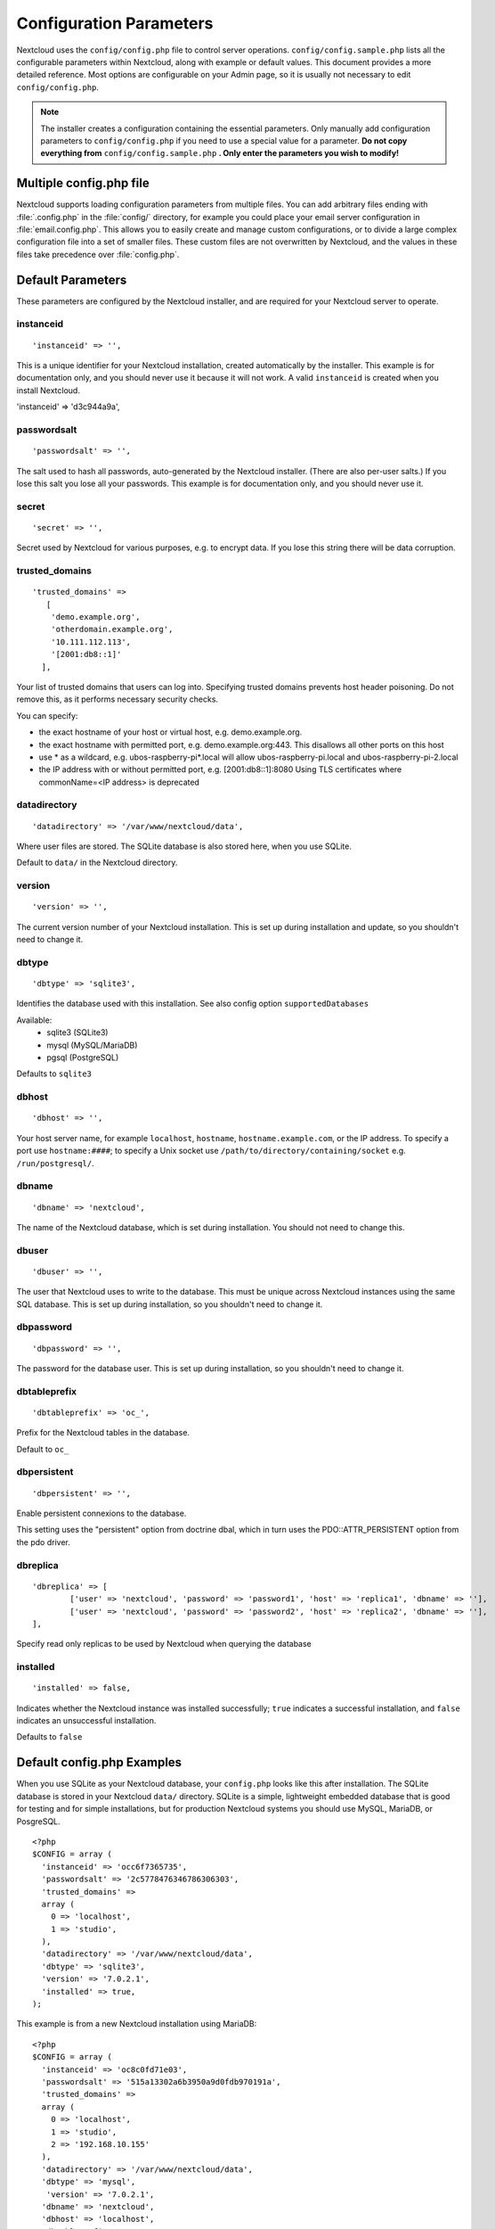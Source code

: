 ========================
Configuration Parameters
========================

Nextcloud uses the ``config/config.php`` file to control server operations.
``config/config.sample.php`` lists all the configurable parameters within
Nextcloud, along with example or default values. This document provides a more
detailed reference. Most options are configurable on your Admin page, so it
is usually not necessary to edit ``config/config.php``.

.. note:: The installer creates a configuration containing the essential parameters.
   Only manually add configuration parameters to ``config/config.php`` if you need to
   use a special value for a parameter. **Do not copy everything from**
   ``config/config.sample.php`` **. Only enter the parameters you wish to modify!**

Multiple config.php file
------------------------

Nextcloud supports loading configuration parameters from multiple files.
You can add arbitrary files ending with :file:`.config.php` in the :file:`config/`
directory, for example you could place your email server configuration
in :file:`email.config.php`. This allows you to easily create and manage
custom configurations, or to divide a large complex configuration file
into a set of smaller files. These custom files are not overwritten by
Nextcloud, and the values in these files take precedence over :file:`config.php`.

.. The following section is auto-generated from
.. https://github.com/nextcloud/server/blob/master/config/config.sample.php
.. Do not edit this file; edit the source file in core
.. DEFAULT_SECTION_START


Default Parameters
------------------

These parameters are configured by the Nextcloud installer, and are required
for your Nextcloud server to operate.


instanceid
^^^^^^^^^^


::

	'instanceid' => '',

This is a unique identifier for your Nextcloud installation, created
automatically by the installer. This example is for documentation only,
and you should never use it because it will not work. A valid ``instanceid``
is created when you install Nextcloud.

'instanceid' => 'd3c944a9a',

passwordsalt
^^^^^^^^^^^^


::

	'passwordsalt' => '',

The salt used to hash all passwords, auto-generated by the Nextcloud
installer. (There are also per-user salts.) If you lose this salt you lose
all your passwords. This example is for documentation only, and you should
never use it.

secret
^^^^^^


::

	'secret' => '',

Secret used by Nextcloud for various purposes, e.g. to encrypt data. If you
lose this string there will be data corruption.

trusted_domains
^^^^^^^^^^^^^^^


::

	'trusted_domains' =>
	   [
	    'demo.example.org',
	    'otherdomain.example.org',
	    '10.111.112.113',
	    '[2001:db8::1]'
	  ],

Your list of trusted domains that users can log into. Specifying trusted
domains prevents host header poisoning. Do not remove this, as it performs
necessary security checks.

You can specify:

- the exact hostname of your host or virtual host, e.g. demo.example.org.
- the exact hostname with permitted port, e.g. demo.example.org:443.
  This disallows all other ports on this host
- use * as a wildcard, e.g. ubos-raspberry-pi*.local will allow
  ubos-raspberry-pi.local and ubos-raspberry-pi-2.local
- the IP address with or without permitted port, e.g. [2001:db8::1]:8080
  Using TLS certificates where commonName=<IP address> is deprecated

datadirectory
^^^^^^^^^^^^^


::

	'datadirectory' => '/var/www/nextcloud/data',

Where user files are stored. The SQLite database is also stored here, when
you use SQLite.

Default to ``data/`` in the Nextcloud directory.

version
^^^^^^^


::

	'version' => '',

The current version number of your Nextcloud installation. This is set up
during installation and update, so you shouldn't need to change it.

dbtype
^^^^^^


::

	'dbtype' => 'sqlite3',

Identifies the database used with this installation. See also config option
``supportedDatabases``

Available:
	- sqlite3 (SQLite3)
	- mysql (MySQL/MariaDB)
	- pgsql (PostgreSQL)

Defaults to ``sqlite3``

dbhost
^^^^^^


::

	'dbhost' => '',

Your host server name, for example ``localhost``, ``hostname``,
``hostname.example.com``, or the IP address. To specify a port use
``hostname:####``; to specify a Unix socket use
``/path/to/directory/containing/socket`` e.g. ``/run/postgresql/``.

dbname
^^^^^^


::

	'dbname' => 'nextcloud',

The name of the Nextcloud database, which is set during installation. You
should not need to change this.

dbuser
^^^^^^


::

	'dbuser' => '',

The user that Nextcloud uses to write to the database. This must be unique
across Nextcloud instances using the same SQL database. This is set up during
installation, so you shouldn't need to change it.

dbpassword
^^^^^^^^^^


::

	'dbpassword' => '',

The password for the database user. This is set up during installation, so
you shouldn't need to change it.

dbtableprefix
^^^^^^^^^^^^^


::

	'dbtableprefix' => 'oc_',

Prefix for the Nextcloud tables in the database.

Default to ``oc_``

dbpersistent
^^^^^^^^^^^^


::

	'dbpersistent' => '',

Enable persistent connexions to the database.

This setting uses the "persistent" option from doctrine dbal, which in turn
uses the PDO::ATTR_PERSISTENT option from the pdo driver.

dbreplica
^^^^^^^^^


::

	'dbreplica' => [
		['user' => 'nextcloud', 'password' => 'password1', 'host' => 'replica1', 'dbname' => ''],
		['user' => 'nextcloud', 'password' => 'password2', 'host' => 'replica2', 'dbname' => ''],
	],

Specify read only replicas to be used by Nextcloud when querying the database

installed
^^^^^^^^^


::

	'installed' => false,

Indicates whether the Nextcloud instance was installed successfully; ``true``
indicates a successful installation, and ``false`` indicates an unsuccessful
installation.

Defaults to ``false``

.. DEFAULT_SECTION_END
.. Generated content above. Don't change this.

Default config.php Examples
---------------------------
When you use SQLite as your Nextcloud database, your ``config.php`` looks like
this after installation. The SQLite database is stored in your Nextcloud
``data/`` directory. SQLite is a simple, lightweight embedded database that
is good for testing and for simple installations, but for production Nextcloud
systems you should use MySQL, MariaDB, or PosgreSQL.

::

  <?php
  $CONFIG = array (
    'instanceid' => 'occ6f7365735',
    'passwordsalt' => '2c5778476346786306303',
    'trusted_domains' =>
    array (
      0 => 'localhost',
      1 => 'studio',
    ),
    'datadirectory' => '/var/www/nextcloud/data',
    'dbtype' => 'sqlite3',
    'version' => '7.0.2.1',
    'installed' => true,
  );

This example is from a new Nextcloud installation using MariaDB::


  <?php
  $CONFIG = array (
    'instanceid' => 'oc8c0fd71e03',
    'passwordsalt' => '515a13302a6b3950a9d0fdb970191a',
    'trusted_domains' =>
    array (
      0 => 'localhost',
      1 => 'studio',
      2 => '192.168.10.155'
    ),
    'datadirectory' => '/var/www/nextcloud/data',
    'dbtype' => 'mysql',
     'version' => '7.0.2.1',
    'dbname' => 'nextcloud',
    'dbhost' => 'localhost',
    'dbtableprefix' => 'oc_',
    'dbuser' => 'oc_carla',
    'dbpassword' => '67336bcdf7630dd80b2b81a413d07',
    'installed' => true,
  );

.. Generated content below. Don't change this.
.. ALL_OTHER_SECTIONS_START


User Experience
---------------

These optional parameters control some aspects of the user interface. Default
values, where present, are shown.


default_language
^^^^^^^^^^^^^^^^


::

	'default_language' => 'en',

This sets the default language on your Nextcloud server, using ISO_639-1
language codes such as ``en`` for English, ``de`` for German, and ``fr`` for
French. The default_language parameter is only used, when the browser does
not send any language, and the user hasn’t configured own language
preferences.

Nextcloud has two distinguished language codes for German, 'de' and 'de_DE'.
'de' is used for informal German and 'de_DE' for formal German. By setting
this value to 'de_DE' you can enforce the formal version of German unless
the user has chosen something different explicitly.

Defaults to ``en``

force_language
^^^^^^^^^^^^^^


::

	'force_language' => 'en',

With this setting a language can be forced for all users. If a language is
forced, the users are also unable to change their language in the personal
settings. If users shall be unable to change their language, but users have
different languages, this value can be set to ``true`` instead of a language
code.

Defaults to ``false``

default_locale
^^^^^^^^^^^^^^


::

	'default_locale' => 'en_US',

This sets the default locale on your Nextcloud server, using ISO_639
language codes such as ``en`` for English, ``de`` for German, and ``fr`` for
French, and ISO-3166 country codes such as ``GB``, ``US``, ``CA``, as defined
in RFC 5646. It overrides automatic locale detection on public pages like
login or shared items. User's locale preferences configured under "personal
-> locale" override this setting after they have logged in.

Defaults to ``en``

default_phone_region
^^^^^^^^^^^^^^^^^^^^


::

	'default_phone_region' => 'GB',

This sets the default region for phone numbers on your Nextcloud server,
using ISO 3166-1 country codes such as ``DE`` for Germany, ``FR`` for France, …
It is required to allow inserting phone numbers in the user profiles starting
without the country code (e.g. +49 for Germany).

No default value!

force_locale
^^^^^^^^^^^^


::

	'force_locale' => 'en_US',

With this setting a locale can be forced for all users. If a locale is
forced, the users are also unable to change their locale in the personal
settings. If users shall be unable to change their locale, but users have
different languages, this value can be set to ``true`` instead of a locale
code.

Defaults to ``false``

default_timezone
^^^^^^^^^^^^^^^^


::

	'default_timezone' => 'Europe/Berlin',

This sets the default timezone on your Nextcloud server, using IANA
identifiers like ``Europe/Berlin`` or ``Pacific/Auckland``. The default
timezone parameter is only used when the timezone of the user can't be
determined.

Defaults to ``UTC``

knowledgebaseenabled
^^^^^^^^^^^^^^^^^^^^


::

	'knowledgebaseenabled' => true,

``true`` enables the Help menu item in the user menu (top right of the
Nextcloud Web interface). ``false`` removes the Help item.

knowledgebase.embedded
^^^^^^^^^^^^^^^^^^^^^^


::

	'knowledgebase.embedded' => false,

``true`` embeds the documentation in an iframe inside Nextcloud.

``false`` only shows buttons to the online documentation.

allow_user_to_change_display_name
^^^^^^^^^^^^^^^^^^^^^^^^^^^^^^^^^


::

	'allow_user_to_change_display_name' => true,

``true`` allows users to change their display names (on their Personal
pages), and ``false`` prevents them from changing their display names.

skeletondirectory
^^^^^^^^^^^^^^^^^


::

	'skeletondirectory' => '/path/to/nextcloud/core/skeleton',

The directory where the skeleton files are located. These files will be
copied to the data directory of new users. Leave empty to not copy any
skeleton files.

``{lang}`` can be used as a placeholder for the language of the user.
If the directory does not exist, it falls back to non dialect (from ``de_DE``
to ``de``). If that does not exist either, it falls back to ``default``

Defaults to ``core/skeleton`` in the Nextcloud directory.

templatedirectory
^^^^^^^^^^^^^^^^^


::

	'templatedirectory' => '/path/to/nextcloud/templates',

The directory where the template files are located. These files will be
copied to the template directory of new users. Leave empty to not copy any
template files.

``{lang}`` can be used as a placeholder for the language of the user.
If the directory does not exist, it falls back to non dialect (from ``de_DE``
to ``de``). If that does not exist either, it falls back to ``default``

If this is not set creating a template directory will only happen if no custom
``skeletondirectory`` is defined, otherwise the shipped templates will be used
to create a template directory for the user.

User session
------------


remember_login_cookie_lifetime
^^^^^^^^^^^^^^^^^^^^^^^^^^^^^^


::

	'remember_login_cookie_lifetime' => 60*60*24*15,

Lifetime of the remember login cookie. This should be larger than the
session_lifetime. If it is set to 0 remember me is disabled.

Defaults to ``60*60*24*15`` seconds (15 days)

session_lifetime
^^^^^^^^^^^^^^^^


::

	'session_lifetime' => 60 * 60 * 24,

The lifetime of a session after inactivity.

The maximum possible time is limited by the session.gc_maxlifetime php.ini setting
which would overwrite this option if it is less than the value in the config.php

Defaults to ``60*60*24`` seconds (24 hours)

davstorage.request_timeout
^^^^^^^^^^^^^^^^^^^^^^^^^^


::

	'davstorage.request_timeout' => 30,

The timeout in seconds for requests to servers made by the DAV component (e.g., needed for federated shares).

session_relaxed_expiry
^^^^^^^^^^^^^^^^^^^^^^


::

	'session_relaxed_expiry' => false,

`true` enabled a relaxed session timeout, where the session timeout would no longer be
handled by Nextcloud but by either the PHP garbage collection or the expiration of
potential other session backends like redis.

This may lead to sessions being available for longer than what session_lifetime uses but
comes with performance benefits as sessions are no longer a locking operation for concurrent
requests.

session_keepalive
^^^^^^^^^^^^^^^^^


::

	'session_keepalive' => true,

Enable or disable session keep-alive when a user is logged in to the Web UI.

Enabling this sends a "heartbeat" to the server to keep it from timing out.

Defaults to ``true``

auto_logout
^^^^^^^^^^^


::

	'auto_logout' => false,

Enable or disable the automatic logout after session_lifetime, even if session
keepalive is enabled. This will make sure that an inactive browser will be logged out
even if requests to the server might extend the session lifetime.

Defaults to ``false``

token_auth_enforced
^^^^^^^^^^^^^^^^^^^


::

	'token_auth_enforced' => false,

Enforce token authentication for clients, which blocks requests using the user
password for enhanced security. Users need to generate tokens in personal settings
which can be used as passwords on their clients.

Defaults to ``false``

token_auth_activity_update
^^^^^^^^^^^^^^^^^^^^^^^^^^


::

	'token_auth_activity_update' => 60,

The interval at which token activity should be updated.

Increasing this value means that the last activity on the security page gets
more outdated.

Tokens are still checked every 5 minutes for validity
max value: 300

Defaults to ``300``

auth.bruteforce.protection.enabled
^^^^^^^^^^^^^^^^^^^^^^^^^^^^^^^^^^


::

	'auth.bruteforce.protection.enabled' => true,

Whether the bruteforce protection shipped with Nextcloud should be enabled or not.

Disabling this is discouraged for security reasons.

Defaults to ``true``

auth.bruteforce.protection.testing
^^^^^^^^^^^^^^^^^^^^^^^^^^^^^^^^^^


::

	'auth.bruteforce.protection.testing' => false,

Whether the bruteforce protection shipped with Nextcloud should be set to testing mode.

In testing mode bruteforce attempts are still recorded, but the requests do
not sleep/wait for the specified time. They will still abort with
"429 Too Many Requests" when the maximum delay is reached.
Enabling this is discouraged for security reasons
and should only be done for debugging and on CI when running tests.

Defaults to ``false``

ratelimit.protection.enabled
^^^^^^^^^^^^^^^^^^^^^^^^^^^^


::

	'ratelimit.protection.enabled' => true,

Whether the rate limit protection shipped with Nextcloud should be enabled or not.

Disabling this is discouraged for security reasons.

Defaults to ``true``

auth.webauthn.enabled
^^^^^^^^^^^^^^^^^^^^^


::

	'auth.webauthn.enabled' => true,

By default, WebAuthn is available, but it can be explicitly disabled by admins

auth.storeCryptedPassword
^^^^^^^^^^^^^^^^^^^^^^^^^


::

	'auth.storeCryptedPassword' => true,

Whether encrypted password should be stored in the database

The passwords are only decrypted using the login token stored uniquely in the
clients and allow to connect to external storages, autoconfigure mail account in
the mail app and periodically check if the password it still valid.

This might be desirable to disable this functionality when using one time
passwords or when having a password policy enforcing long passwords (> 300
characters).

By default, the passwords are stored encrypted in the database.

WARNING: If disabled, password changes on the user back-end (e.g. on LDAP) no
longer log connected clients out automatically. Users can still disconnect
the clients by deleting the app token from the security settings.

hide_login_form
^^^^^^^^^^^^^^^


::

	'hide_login_form' => false,

By default, the login form is always available. There are cases (SSO) where an
admin wants to avoid users entering their credentials to the system if the SSO
app is unavailable.

This will show an error. But the direct login still works with adding ?direct=1

lost_password_link
^^^^^^^^^^^^^^^^^^


::

	'lost_password_link' => 'https://example.org/link/to/password/reset',

If your user backend does not allow password resets (e.g. when it's a
read-only user backend like LDAP), you can specify a custom link, where the
user is redirected to, when clicking the "reset password" link after a failed
login-attempt.

In case you do not want to provide any link, replace the url with 'disabled'

logo_url
^^^^^^^^


::

	'logo_url' => 'https://example.org',

URL to use as target for the logo link in the header (top-left logo)

Defaults to the base URL of your Nextcloud instance

Mail Parameters
---------------

These configure the email settings for Nextcloud notifications and password
resets.


mail_domain
^^^^^^^^^^^


::

	'mail_domain' => 'example.com',

The return address that you want to appear on emails sent by the Nextcloud
server, for example ``nc-admin@example.com``, substituting your own domain,
of course.

mail_from_address
^^^^^^^^^^^^^^^^^


::

	'mail_from_address' => 'nextcloud',

FROM address that overrides the built-in ``sharing-noreply`` and
``lostpassword-noreply`` FROM addresses.

Defaults to different from addresses depending on the feature.

mail_smtpdebug
^^^^^^^^^^^^^^


::

	'mail_smtpdebug' => false,

Enable SMTP class debugging.

Defaults to ``false``

mail_smtpmode
^^^^^^^^^^^^^


::

	'mail_smtpmode' => 'smtp',

Which mode to use for sending mail: ``sendmail``, ``smtp`` or ``qmail``.

If you are using local or remote SMTP, set this to ``smtp``.

For the ``sendmail`` option you need an installed and working email system on
the server, with ``/usr/sbin/sendmail`` installed on your Unix system.

For ``qmail`` the binary is /var/qmail/bin/sendmail, and it must be installed
on your Unix system.

Defaults to ``smtp``

mail_smtphost
^^^^^^^^^^^^^


::

	'mail_smtphost' => '127.0.0.1',

This depends on ``mail_smtpmode``. Specify the IP address of your mail
server host. This may contain multiple hosts separated by a semicolon. If
you need to specify the port number append it to the IP address separated by
a colon, like this: ``127.0.0.1:24``.

Defaults to ``127.0.0.1``

mail_smtpport
^^^^^^^^^^^^^


::

	'mail_smtpport' => 25,

This depends on ``mail_smtpmode``. Specify the port for sending mail.

Defaults to ``25``

mail_smtptimeout
^^^^^^^^^^^^^^^^


::

	'mail_smtptimeout' => 10,

This depends on ``mail_smtpmode``. This sets the SMTP server timeout, in
seconds. You may need to increase this if you are running an anti-malware or
spam scanner.

Defaults to ``10`` seconds

mail_smtpsecure
^^^^^^^^^^^^^^^


::

	'mail_smtpsecure' => '',

This depends on ``mail_smtpmode``. Specify ``ssl`` when you are using SSL/TLS. Any other value will be ignored.

If the server advertises STARTTLS capabilities, they might be used, but they cannot be enforced by
this config option.

Defaults to ``''`` (empty string)

mail_smtpauth
^^^^^^^^^^^^^


::

	'mail_smtpauth' => false,

This depends on ``mail_smtpmode``. Change this to ``true`` if your mail
server requires authentication.

Defaults to ``false``

mail_smtpname
^^^^^^^^^^^^^


::

	'mail_smtpname' => '',

This depends on ``mail_smtpauth``. Specify the username for authenticating to
the SMTP server.

Defaults to ``''`` (empty string)

mail_smtppassword
^^^^^^^^^^^^^^^^^


::

	'mail_smtppassword' => '',

This depends on ``mail_smtpauth``. Specify the password for authenticating to
the SMTP server.

Default to ``''`` (empty string)

mail_template_class
^^^^^^^^^^^^^^^^^^^


::

	'mail_template_class' => '\OC\Mail\EMailTemplate',

Replaces the default mail template layout. This can be utilized if the
options to modify the mail texts with the theming app is not enough.

The class must extend  ``\OC\Mail\EMailTemplate``

mail_send_plaintext_only
^^^^^^^^^^^^^^^^^^^^^^^^


::

	'mail_send_plaintext_only' => false,

Email will be sent by default with an HTML and a plain text body. This option
allows to only send plain text emails.

mail_smtpstreamoptions
^^^^^^^^^^^^^^^^^^^^^^


::

	'mail_smtpstreamoptions' => [],

This depends on ``mail_smtpmode``. Array of additional streams options that
will be passed to underlying Swift mailer implementation.

Defaults to an empty array.

mail_sendmailmode
^^^^^^^^^^^^^^^^^


::

	'mail_sendmailmode' => 'smtp',

Which mode is used for sendmail/qmail: ``smtp`` or ``pipe``.

For ``smtp`` the sendmail binary is started with the parameter ``-bs``:
  - Use the SMTP protocol on standard input and output.

For ``pipe`` the binary is started with the parameters ``-t``:
  - Read message from STDIN and extract recipients.

Defaults to ``smtp``

Proxy Configurations
--------------------


overwritehost
^^^^^^^^^^^^^


::

	'overwritehost' => '',

The automatic hostname detection of Nextcloud can fail in certain reverse
proxy and CLI/cron situations. This option allows you to manually override
the automatic detection; for example ``www.example.com``, or specify the port
``www.example.com:8080``.

overwriteprotocol
^^^^^^^^^^^^^^^^^


::

	'overwriteprotocol' => '',

When generating URLs, Nextcloud attempts to detect whether the server is
accessed via ``https`` or ``http``. However, if Nextcloud is behind a proxy
and the proxy handles the ``https`` calls, Nextcloud would not know that
``ssl`` is in use, which would result in incorrect URLs being generated.

Valid values are ``http`` and ``https``.

overwritewebroot
^^^^^^^^^^^^^^^^


::

	'overwritewebroot' => '',

Nextcloud attempts to detect the webroot for generating URLs automatically.

For example, if ``www.example.com/nextcloud`` is the URL pointing to the
Nextcloud instance, the webroot is ``/nextcloud``. When proxies are in use,
it may be difficult for Nextcloud to detect this parameter, resulting in
invalid URLs.

overwritecondaddr
^^^^^^^^^^^^^^^^^


::

	'overwritecondaddr' => '',

This option allows you to define a manual override condition as a regular
expression for the remote IP address. For example, defining a range of IP
addresses starting with ``10.0.0.`` and ending with 1 to 3:
``^10\.0\.0\.[1-3]$``

Defaults to ``''`` (empty string)

overwrite.cli.url
^^^^^^^^^^^^^^^^^


::

	'overwrite.cli.url' => '',

Use this configuration parameter to specify the base URL for any URLs which
are generated within Nextcloud using any kind of command line tools (cron or
occ). The value should contain the full base URL:
``https://www.example.com/nextcloud``

Defaults to ``''`` (empty string)

htaccess.RewriteBase
^^^^^^^^^^^^^^^^^^^^


::

	'htaccess.RewriteBase' => '/',

To have clean URLs without `/index.php` this parameter needs to be configured.

This parameter will be written as "RewriteBase" on update and installation of
Nextcloud to your `.htaccess` file. While this value is often simply the URL
path of the Nextcloud installation it cannot be set automatically properly in
every scenario and needs thus some manual configuration.

In a standard Apache setup this usually equals the folder that Nextcloud is
accessible at. So if Nextcloud is accessible via "https://mycloud.org/nextcloud"
the correct value would most likely be "/nextcloud". If Nextcloud is running
under "https://mycloud.org/" then it would be "/".

Note that the above rule is not valid in every case, as there are some rare setup
cases where this may not apply. However, to avoid any update problems this
configuration value is explicitly opt-in.

After setting this value run `occ maintenance:update:htaccess`. Now, when the
following conditions are met Nextcloud URLs won't contain `index.php`:

- `mod_rewrite` is installed
- `mod_env` is installed

Defaults to ``''`` (empty string)

htaccess.IgnoreFrontController
^^^^^^^^^^^^^^^^^^^^^^^^^^^^^^


::

	'htaccess.IgnoreFrontController' => false,

For server setups, that don't have `mod_env` enabled or restricted (e.g. suEXEC)
this parameter has to be set to true and will assume mod_rewrite.

Please check, if `mod_rewrite` is active and functional before setting this
parameter, and you updated your .htaccess with `occ maintenance:update:htaccess`.
Otherwise, your nextcloud installation might not be reachable anymore.
For example, try accessing resources by leaving out `index.php` in the URL.

proxy
^^^^^


::

	'proxy' => '',

The URL of your proxy server, for example ``proxy.example.com:8081``.

Note: Guzzle (the http library used by Nextcloud) is reading the environment
variables HTTP_PROXY (only for cli request), HTTPS_PROXY, and NO_PROXY by default.

If you configure proxy with Nextcloud any default configuration by Guzzle
is overwritten. Make sure to set ``proxyexclude`` accordingly if necessary.

Defaults to ``''`` (empty string)

proxyuserpwd
^^^^^^^^^^^^


::

	'proxyuserpwd' => '',

The optional authentication for the proxy to use to connect to the internet.

The format is: ``username:password``.

Defaults to ``''`` (empty string)

proxyexclude
^^^^^^^^^^^^


::

	'proxyexclude' => [],

List of host names that should not be proxied to.

For example: ``['.mit.edu', 'foo.com']``.

Hint: Use something like ``explode(',', getenv('NO_PROXY'))`` to sync this
value with the global NO_PROXY option.

Defaults to empty array.

allow_local_remote_servers
^^^^^^^^^^^^^^^^^^^^^^^^^^


::

	'allow_local_remote_servers' => true,

Allow remote servers with local addresses e.g. in federated shares, webcal services and more

Defaults to false

Deleted Items (trash bin)
-------------------------

These parameters control the Deleted files app.


trashbin_retention_obligation
^^^^^^^^^^^^^^^^^^^^^^^^^^^^^


::

	'trashbin_retention_obligation' => 'auto',

If the trash bin app is enabled (default), this setting defines the policy
for when files and folders in the trash bin will be permanently deleted.

The app allows for two settings, a minimum time for trash bin retention,
and a maximum time for trash bin retention.

Minimum time is the number of days a file will be kept, after which it
*may be* deleted. A file may be deleted after the minimum number of days
is expired if space is needed. The file will not be deleted if space is
not needed.

Whether "space is needed" depends on whether a user quota is defined or not:

 * If no user quota is defined, the available space on the Nextcloud data
   partition sets the limit for the trashbin
   (issues: see https://github.com/nextcloud/server/issues/28451).
 * If a user quota is defined, 50% of the user's remaining quota space sets
   the limit for the trashbin.

Maximum time is the number of days at which it is *guaranteed
to be* deleted. There is no further dependency on the available space.

Both minimum and maximum times can be set together to explicitly define
file and folder deletion. For migration purposes, this setting is installed
initially set to "auto", which is equivalent to the default setting in
Nextcloud.

Available values (D1 and D2 are configurable numbers):

* ``auto``
    default setting. keeps files and folders in the trash bin for 30 days
    and automatically deletes anytime after that if space is needed (note:
    files may not be deleted if space is not needed).
* ``D1, auto``
    keeps files and folders in the trash bin for D1+ days, delete anytime if
    space needed (note: files may not be deleted if space is not needed)
* ``auto, D2``
    delete all files in the trash bin that are older than D2 days
    automatically, delete other files anytime if space needed
* ``D1, D2``
    keep files and folders in the trash bin for at least D1 days and
    delete when exceeds D2 days (note: files will not be deleted automatically if space is needed)
* ``disabled``
    trash bin auto clean disabled, files and folders will be kept forever

Defaults to ``auto``

File versions
-------------

These parameters control the Versions app.


versions_retention_obligation
^^^^^^^^^^^^^^^^^^^^^^^^^^^^^


::

	'versions_retention_obligation' => 'auto',

If the versions app is enabled (default), this setting defines the policy
for when versions will be permanently deleted.

The app allows for two settings, a minimum time for version retention,
and a maximum time for version retention.
Minimum time is the number of days a version will be kept, after which it
may be deleted. Maximum time is the number of days at which it is guaranteed
to be deleted.
Both minimum and maximum times can be set together to explicitly define
version deletion. For migration purposes, this setting is installed
initially set to "auto", which is equivalent to the default setting in
Nextcloud.

Available values:

* ``auto``
    default setting. Automatically expire versions according to expire
    rules. Please refer to :doc:`../configuration_files/file_versioning` for
    more information.
* ``D, auto``
    keep versions at least for D days, apply expiration rules to all versions
    that are older than D days
* ``auto, D``
    delete all versions that are older than D days automatically, delete
    other versions according to expire rules
* ``D1, D2``
    keep versions for at least D1 days and delete when exceeds D2 days
* ``disabled``
    versions auto clean disabled, versions will be kept forever

Defaults to ``auto``

Nextcloud Verifications
-----------------------

Nextcloud performs several verification checks. There are two options,
``true`` and ``false``.


appcodechecker
^^^^^^^^^^^^^^


::

	'appcodechecker' => true,

Checks an app before install whether it uses private APIs instead of the
proper public APIs. If this is set to true it will only allow to install or
enable apps that pass this check.

Defaults to ``false``

updatechecker
^^^^^^^^^^^^^


::

	'updatechecker' => true,

Check if Nextcloud is up-to-date and shows a notification if a new version is
available. It sends current version, php version, installation and last update
time and release channel to the updater server which responds with the latest
available version based on those metrics.

Defaults to ``true``

updater.server.url
^^^^^^^^^^^^^^^^^^


::

	'updater.server.url' => 'https://updates.nextcloud.com/updater_server/',

URL that Nextcloud should use to look for updates

Defaults to ``https://updates.nextcloud.com/updater_server/``

updater.release.channel
^^^^^^^^^^^^^^^^^^^^^^^


::

	'updater.release.channel' => 'stable',

The channel that Nextcloud should use to look for updates

Supported values:

- ``daily``
- ``beta``
- ``stable``

has_internet_connection
^^^^^^^^^^^^^^^^^^^^^^^


::

	'has_internet_connection' => true,

Is Nextcloud connected to the Internet or running in a closed network?

Defaults to ``true``

connectivity_check_domains
^^^^^^^^^^^^^^^^^^^^^^^^^^


::

	'connectivity_check_domains' => [
		'www.nextcloud.com',
		'www.startpage.com',
		'www.eff.org',
		'www.edri.org'
	],

Which domains to request to determine the availability of an Internet
connection. If none of these hosts are reachable, the administration panel
will show a warning. Set to an empty list to not do any such checks (warning
will still be shown).

If no protocol is provided, both http and https will be tested.
For example, 'http://www.nextcloud.com' and 'https://www.nextcloud.com'
will be tested for 'www.nextcloud.com'
If a protocol is provided, only this one will be tested.

Defaults to the following domains:

 - www.nextcloud.com
 - www.startpage.com
 - www.eff.org
 - www.edri.org

check_for_working_wellknown_setup
^^^^^^^^^^^^^^^^^^^^^^^^^^^^^^^^^


::

	'check_for_working_wellknown_setup' => true,

Allows Nextcloud to verify a working .well-known URL redirects. This is done
by attempting to make a request from JS to
https://your-domain.com/.well-known/caldav/

Defaults to ``true``

check_for_working_htaccess
^^^^^^^^^^^^^^^^^^^^^^^^^^


::

	'check_for_working_htaccess' => true,

This is a crucial security check on Apache servers that should always be set
to ``true``. This verifies that the ``.htaccess`` file is writable and works.

If it is not, then any options controlled by ``.htaccess``, such as large
file uploads, will not work. It also runs checks on the ``data/`` directory,
which verifies that it can't be accessed directly through the Web server.

Defaults to ``true``

check_data_directory_permissions
^^^^^^^^^^^^^^^^^^^^^^^^^^^^^^^^


::

	'check_data_directory_permissions' => true,

In rare setups (e.g. on Openshift or Docker on Windows) the permissions check
might block the installation while the underlying system offers no means to
"correct" the permissions. In this case, set the value to false.

In regular cases, if issues with permissions are encountered they should be
adjusted accordingly. Changing the flag is discouraged.

Defaults to ``true``

config_is_read_only
^^^^^^^^^^^^^^^^^^^


::

	'config_is_read_only' => false,

In certain environments it is desired to have a read-only configuration file.

When this switch is set to ``true``, writing to the config file will be
forbidden. Therefore, it will not be possible to configure all options via
the Web interface. Furthermore, when updating Nextcloud it is required to
make the configuration file writable again and to set this switch to ``false``
for the update process.

Defaults to ``false``

Logging
-------


log_type
^^^^^^^^


::

	'log_type' => 'file',

This parameter determines where the Nextcloud logs are sent.

``file``: the logs are written to file ``nextcloud.log`` in the default
Nextcloud data directory. The log file can be changed with parameter
``logfile``.
``syslog``: the logs are sent to the system log. This requires a syslog daemon
to be active.
``errorlog``: the logs are sent to the PHP ``error_log`` function.
``systemd``: the logs are sent to the Systemd journal. This requires a system
that runs Systemd and the Systemd journal. The PHP extension ``systemd``
must be installed and active.

Defaults to ``file``

log_type_audit
^^^^^^^^^^^^^^


::

	'log_type_audit' => 'file',

This parameter determines where the audit logs are sent. See ``log_type`` for more information.

Defaults to ``file``

logfile
^^^^^^^


::

	'logfile' => '/var/log/nextcloud.log',

Name of the file to which the Nextcloud logs are written if parameter
``log_type`` is set to ``file``.

Defaults to ``[datadirectory]/nextcloud.log``

logfile_audit
^^^^^^^^^^^^^


::

	'logfile_audit' => '/var/log/audit.log',

Name of the file to which the audit logs are written if parameter
``log_type`` is set to ``file``.

Defaults to ``[datadirectory]/audit.log``

logfilemode
^^^^^^^^^^^


::

	'logfilemode' => 0640,

Log file mode for the Nextcloud logging type in octal notation.

Defaults to 0640 (writeable by user, readable by group).

loglevel
^^^^^^^^


::

	'loglevel' => 2,

Loglevel to start logging at. Valid values are: 0 = Debug, 1 = Info, 2 =
Warning, 3 = Error, and 4 = Fatal. The default value is Warning.

Defaults to ``2``

loglevel_frontend
^^^^^^^^^^^^^^^^^


::

	'loglevel_frontend' => 2,

Loglevel used by the frontend to start logging at. The same values as
for ``loglevel`` can be used. If not set it defaults to the value
configured for ``loglevel`` or Warning if that is not set either.

Defaults to ``2``

loglevel_dirty_database_queries
^^^^^^^^^^^^^^^^^^^^^^^^^^^^^^^


::

	'loglevel_dirty_database_queries' => 0,

Loglevel used by the dirty database query detection. Useful to identify
potential database bugs in production. Set this to loglevel or higher to
see dirty queries in the logs.

Defaults to ``0`` (debug)

syslog_tag
^^^^^^^^^^


::

	'syslog_tag' => 'Nextcloud',

If you maintain different instances and aggregate the logs, you may want
to distinguish between them. ``syslog_tag`` can be set per instance
with a unique id. Only available if ``log_type`` is set to ``syslog`` or
``systemd``.

The default value is ``Nextcloud``.

syslog_tag_audit
^^^^^^^^^^^^^^^^


::

	'syslog_tag_audit' => 'Nextcloud',

If you maintain different instances and aggregate the logs, you may want
to distinguish between them. ``syslog_tag_audit`` can be set per instance
with a unique id. Only available if ``log_type`` is set to ``syslog`` or
``systemd``.

The default value is the value of ``syslog_tag``.

log.condition
^^^^^^^^^^^^^


::

	'log.condition' => [
		'shared_secret' => '57b58edb6637fe3059b3595cf9c41b9',
		'users' => ['sample-user'],
		'apps' => ['files'],
	],

Log condition for log level increase based on conditions. Once one of these
conditions is met, the required log level is set to debug. This allows to
debug specific requests, users or apps

Supported conditions:
 - ``shared_secret``: if a request parameter with the name `log_secret` is set to
               this value the condition is met
 - ``users``:  if the current request is done by one of the specified users,
               this condition is met
 - ``apps``:   if the log message is invoked by one of the specified apps,
               this condition is met

Defaults to an empty array.

log.backtrace
^^^^^^^^^^^^^


::

	'log.backtrace' => false,

Enables logging a backtrace with each log line. Normally, only Exceptions
are carrying backtrace information which are logged automatically. This
switch turns them on for any log message. Enabling this option will lead
to increased log data size.

Defaults to ``false``.

logdateformat
^^^^^^^^^^^^^


::

	'logdateformat' => 'F d, Y H:i:s',

This uses PHP.date formatting; see https://www.php.net/manual/en/function.date.php

Defaults to ISO 8601 ``2005-08-15T15:52:01+00:00`` - see \DateTime::ATOM
(https://www.php.net/manual/en/class.datetime.php#datetime.constants.atom)

logtimezone
^^^^^^^^^^^


::

	'logtimezone' => 'Europe/Berlin',

The timezone for logfiles. You may change this; see
https://www.php.net/manual/en/timezones.php

Defaults to ``UTC``

log_query
^^^^^^^^^


::

	'log_query' => false,

Append all database queries and parameters to the log file. Use this only for
debugging, as your logfile will become huge.

log_rotate_size
^^^^^^^^^^^^^^^


::

	'log_rotate_size' => 100 * 1024 * 1024,

Enables log rotation and limits the total size of logfiles. Set it to 0 for
no rotation. Specify a size in bytes, for example 104857600 (100 megabytes
= 100 * 1024 * 1024 bytes). A new logfile is created with a new name when the
old logfile reaches your limit. If a rotated log file is already present, it
will be overwritten.

Defaults to 100 MB

profiler
^^^^^^^^


::

	'profiler' => false,

Enable built-in profiler. Helpful when trying to debug performance
issues.

Note that this has a performance impact and shouldn't be enabled
on production.

Alternate Code Locations
------------------------

Some Nextcloud code may be stored in alternate locations.


customclient_desktop
^^^^^^^^^^^^^^^^^^^^


::

	'customclient_desktop' =>
		'https://nextcloud.com/install/#install-clients',
	'customclient_android' =>
		'https://play.google.com/store/apps/details?id=com.nextcloud.client',
	'customclient_ios' =>
		'https://itunes.apple.com/us/app/nextcloud/id1125420102?mt=8',
	'customclient_ios_appid' =>
			'1125420102',

This section is for configuring the download links for Nextcloud clients, as
seen in the first-run wizard and on Personal pages.

Defaults to:

- Desktop client: ``https://nextcloud.com/install/#install-clients``
- Android client: ``https://play.google.com/store/apps/details?id=com.nextcloud.client``
- iOS client: ``https://itunes.apple.com/us/app/nextcloud/id1125420102?mt=8``
- iOS client app id: ``1125420102``

Apps
----

Options for the Apps folder, Apps store, and App code checker.


defaultapp
^^^^^^^^^^


::

	'defaultapp' => 'dashboard,files',

Set the default app to open on login. Use the app names as they appear in the
URL after clicking them in the Apps menu, such as documents, calendar, and
gallery. You can use a comma-separated list of app names, so if the first
app is not enabled for a user then Nextcloud will try the second one, and so
on. If no enabled apps are found it defaults to the dashboard app.

Defaults to ``dashboard,files``

appstoreenabled
^^^^^^^^^^^^^^^


::

	'appstoreenabled' => true,

When enabled, admins may install apps from the Nextcloud app store.

Defaults to ``true``

appstoreurl
^^^^^^^^^^^


::

	'appstoreurl' => 'https://apps.nextcloud.com/api/v1',

Enables the installation of apps from a self-hosted apps store.

Requires that at least one of the configured apps directories is writeable.

Defaults to ``https://apps.nextcloud.com/api/v1``

appsallowlist
^^^^^^^^^^^^^


::

	'appsallowlist' => [],

Filters allowed installable apps from the appstore.

Empty array will prevent all apps from the store to be found.

apps_paths
^^^^^^^^^^


::

	'apps_paths' => [
		[
			'path'=> '/var/www/nextcloud/apps',
			'url' => '/apps',
			'writable' => true,
		],
	],

Use the ``apps_paths`` parameter to set the location of the Apps directory,
which should be scanned for available apps, and where user-specific apps
should be installed from the Apps store. The ``path`` defines the absolute
file system path to the app folder. The key ``url`` defines the HTTP Web path
to that folder, starting from the Nextcloud webroot. The key ``writable``
indicates if a Web server can write files to that folder.





Previews
--------

Nextcloud supports previews of image files, the covers of MP3 files, and text
files. These options control enabling and disabling previews, and thumbnail
size.


enable_previews
^^^^^^^^^^^^^^^


::

	'enable_previews' => true,

By default, Nextcloud can generate previews for the following filetypes:

- Image files
- Covers of MP3 files
- Text documents

Valid values are ``true``, to enable previews, or
``false``, to disable previews

Defaults to ``true``

preview_concurrency_all
^^^^^^^^^^^^^^^^^^^^^^^


::

	'preview_concurrency_all' => 8,

Number of all preview requests being processed concurrently,
including previews that need to be newly generated, and those that have
been generated.

This should be greater than 'preview_concurrency_new'.
If unspecified, defaults to twice the value of 'preview_concurrency_new'.

preview_concurrency_new
^^^^^^^^^^^^^^^^^^^^^^^


::

	'preview_concurrency_new' => 4,

Number of new previews that are being concurrently generated.

Depending on the max preview size set by 'preview_max_x' and 'preview_max_y',
the generation process can consume considerable CPU and memory resources.
It's recommended to limit this to be no greater than the number of CPU cores.
If unspecified, defaults to the number of CPU cores, or 4 if that cannot
be determined.

preview_max_x
^^^^^^^^^^^^^


::

	'preview_max_x' => 4096,

The maximum width, in pixels, of a preview. A value of ``null`` means there
is no limit.

Defaults to ``4096``

preview_max_y
^^^^^^^^^^^^^


::

	'preview_max_y' => 4096,

The maximum height, in pixels, of a preview. A value of ``null`` means there
is no limit.

Defaults to ``4096``

preview_max_filesize_image
^^^^^^^^^^^^^^^^^^^^^^^^^^


::

	'preview_max_filesize_image' => 50,

Max file size for generating image previews with imagegd (default behavior).

If the image is bigger, it'll try other preview generators, but will most
likely either show the default mimetype icon or not display the image at all.
Set to ``-1`` for no limit and try to generate image previews on all file sizes.

Defaults to ``50`` megabytes

preview_max_memory
^^^^^^^^^^^^^^^^^^


::

	'preview_max_memory' => 256,

max memory for generating image previews with imagegd (default behavior)
Reads the image dimensions from the header and assumes 32 bits per pixel.

If creating the image would allocate more memory, preview generation will
be disabled and the default mimetype icon is shown. Set to -1 for no limit.

Defaults to ``256`` megabytes

preview_libreoffice_path
^^^^^^^^^^^^^^^^^^^^^^^^


::

	'preview_libreoffice_path' => '/usr/bin/libreoffice',

custom path for LibreOffice/OpenOffice binary

Defaults to ``''`` (empty string)

preview_ffmpeg_path
^^^^^^^^^^^^^^^^^^^


::

	'preview_ffmpeg_path' => '/usr/bin/ffmpeg',

custom path for ffmpeg binary

Defaults to ``null`` and falls back to searching ``avconv`` and ``ffmpeg`` in the configured ``PATH`` environment

preview_imaginary_url
^^^^^^^^^^^^^^^^^^^^^


::

	'preview_imaginary_url' => 'http://previews_hpb:8088/',

Set the URL of the Imaginary service to send image previews to.

Also requires the ``OC\Preview\Imaginary`` provider to be enabled.

See https://github.com/h2non/imaginary

preview_imaginary_key
^^^^^^^^^^^^^^^^^^^^^


::

	'preview_imaginary_key' => 'secret',

If you want set a api key for imaginary.

enabledPreviewProviders
^^^^^^^^^^^^^^^^^^^^^^^


::

	'enabledPreviewProviders' => [
		'OC\Preview\BMP',
		'OC\Preview\GIF',
		'OC\Preview\JPEG',
		'OC\Preview\Krita',
		'OC\Preview\MarkDown',
		'OC\Preview\MP3',
		'OC\Preview\OpenDocument',
		'OC\Preview\PNG',
		'OC\Preview\TXT',
		'OC\Preview\XBitmap',
	],

Only register providers that have been explicitly enabled

The following providers are disabled by default due to performance or privacy
concerns:

 - ``OC\Preview\Font``
 - ``OC\Preview\HEIC``
 - ``OC\Preview\Illustrator``
 - ``OC\Preview\Movie``
 - ``OC\Preview\MSOffice2003``
 - ``OC\Preview\MSOffice2007``
 - ``OC\Preview\MSOfficeDoc``
 - ``OC\Preview\PDF``
 - ``OC\Preview\Photoshop``
 - ``OC\Preview\Postscript``
 - ``OC\Preview\StarOffice``
 - ``OC\Preview\SVG``
 - ``OC\Preview\TIFF``
 - ``OC\Preview\EMF``


Defaults to the following providers:

 - ``OC\Preview\BMP``
 - ``OC\Preview\GIF``
 - ``OC\Preview\JPEG``
 - ``OC\Preview\Krita``
 - ``OC\Preview\MarkDown``
 - ``OC\Preview\MP3``
 - ``OC\Preview\OpenDocument``
 - ``OC\Preview\PNG``
 - ``OC\Preview\TXT``
 - ``OC\Preview\XBitmap``

LDAP
----

Global settings used by LDAP User and Group Backend


ldapUserCleanupInterval
^^^^^^^^^^^^^^^^^^^^^^^


::

	'ldapUserCleanupInterval' => 51,

defines the interval in minutes for the background job that checks user
existence and marks them as ready to be cleaned up. The number is always
minutes. Setting it to 0 disables the feature.

See command line (occ) methods ``ldap:show-remnants`` and ``user:delete``

Defaults to ``51`` minutes

sort_groups_by_name
^^^^^^^^^^^^^^^^^^^


::

	'sort_groups_by_name' => false,

Sort groups in the user settings by name instead of the user count

By enabling this the user count beside the group name is disabled as well.

Comments
--------

Global settings for the Comments infrastructure


comments.managerFactory
^^^^^^^^^^^^^^^^^^^^^^^


::

	'comments.managerFactory' => '\OC\Comments\ManagerFactory',

Replaces the default Comments Manager Factory. This can be utilized if an
own or 3rdParty CommentsManager should be used that – for instance – uses the
filesystem instead of the database to keep the comments.

Defaults to ``\OC\Comments\ManagerFactory``

systemtags.managerFactory
^^^^^^^^^^^^^^^^^^^^^^^^^


::

	'systemtags.managerFactory' => '\OC\SystemTag\ManagerFactory',

Replaces the default System Tags Manager Factory. This can be utilized if an
own or 3rdParty SystemTagsManager should be used that – for instance – uses the
filesystem instead of the database to keep the tags.

Defaults to ``\OC\SystemTag\ManagerFactory``

Maintenance
-----------

These options are for halting user activity when you are performing server
maintenance.


maintenance
^^^^^^^^^^^


::

	'maintenance' => false,

Enable maintenance mode to disable Nextcloud

If you want to prevent users from logging in to Nextcloud before you start
doing some maintenance work, you need to set the value of the maintenance
parameter to true. Please keep in mind that users who are already logged-in
are kicked out of Nextcloud instantly.

Defaults to ``false``

maintenance_window_start
^^^^^^^^^^^^^^^^^^^^^^^^


::

	'maintenance_window_start' => 1,

UTC Hour for maintenance windows

Some background jobs only run once a day. When an hour is defined for this config,
the background jobs which advertise themselves as not time sensitive will be
delayed during the "working" hours and only run in the 4 hours after the given time.
This is e.g. used for activity expiration, suspicious login training and update checks.

A value of 1 e.g. will only run these background jobs between 01:00am UTC and 05:00am UTC.

Defaults to ``100`` which disables the feature

ldap_log_file
^^^^^^^^^^^^^


::

	'ldap_log_file' => '',

Log all LDAP requests into a file

Warning: This heavily decreases the performance of the server and is only
meant to debug/profile the LDAP interaction manually.
Also, it might log sensitive data into a plain text file.

SSL
---


openssl
^^^^^^^


::

	'openssl' => [
		'config' => '/absolute/location/of/openssl.cnf',
	],

Extra SSL options to be used for configuration.

Defaults to an empty array.

Memory caching backend configuration
------------------------------------

Available cache backends:

* ``\OC\Memcache\APCu``       APC user backend
* ``\OC\Memcache\ArrayCache`` In-memory array-based backend (not recommended)
* ``\OC\Memcache\Memcached``  Memcached backend
* ``\OC\Memcache\Redis``      Redis backend

Advice on choosing between the various backends:

* APCu should be easiest to install. Almost all distributions have packages.
  Use this for single user environment for all caches.
* Use Redis or Memcached for distributed environments.
  For the local cache (you can configure two) take APCu.


memcache.local
^^^^^^^^^^^^^^


::

	'memcache.local' => '\OC\Memcache\APCu',

Memory caching backend for locally stored data

* Used for host-specific data, e.g. file paths

Defaults to ``none``

memcache.distributed
^^^^^^^^^^^^^^^^^^^^


::

	'memcache.distributed' => '\OC\Memcache\Memcached',

Memory caching backend for distributed data

* Used for installation-specific data, e.g. database caching
* If unset, defaults to the value of memcache.local

Defaults to ``none``

redis
^^^^^


::

	'redis' => [
		'host' => 'localhost', // can also be a unix domain socket: '/tmp/redis.sock'
		'port' => 6379,
		'timeout' => 0.0,
		'read_timeout' => 0.0,
		'user' =>  '', // Optional: if not defined, no password will be used.
		'password' => '', // Optional: if not defined, no password will be used.
		'dbindex' => 0, // Optional: if undefined SELECT will not run and will use Redis Server's default DB Index.
		// If redis in-transit encryption is enabled, provide certificates
		// SSL context https://www.php.net/manual/en/context.ssl.php
		'ssl_context' => [
			'local_cert' => '/certs/redis.crt',
			'local_pk' => '/certs/redis.key',
			'cafile' => '/certs/ca.crt'
		]
	],

Connection details for redis to use for memory caching in a single server configuration.

For enhanced security it is recommended to configure Redis
to require a password. See http://redis.io/topics/security
for more information.

We also support redis SSL/TLS encryption as of version 6.
See https://redis.io/topics/encryption for more information.

redis.cluster
^^^^^^^^^^^^^


::

	'redis.cluster' => [
		'seeds' => [ // provide some or all of the cluster servers to bootstrap discovery, port required
			'localhost:7000',
			'localhost:7001',
		],
		'timeout' => 0.0,
		'read_timeout' => 0.0,
		'failover_mode' => \RedisCluster::FAILOVER_ERROR,
		'user' =>  '', // Optional: if not defined, no password will be used.
		'password' => '', // Optional: if not defined, no password will be used.
		// If redis in-transit encryption is enabled, provide certificates
		// SSL context https://www.php.net/manual/en/context.ssl.php
		'ssl_context' => [
			'local_cert' => '/certs/redis.crt',
			'local_pk' => '/certs/redis.key',
			'cafile' => '/certs/ca.crt'
		]
	],

Connection details for a Redis Cluster.

Redis Cluster support requires the php module phpredis in version 3.0.0 or
higher.

Available failover modes:
 - \\RedisCluster::FAILOVER_NONE - only send commands to master nodes (default)
 - \\RedisCluster::FAILOVER_ERROR - failover to slaves for read commands if master is unavailable (recommended)
 - \\RedisCluster::FAILOVER_DISTRIBUTE - randomly distribute read commands across master and slaves

WARNING: FAILOVER_DISTRIBUTE is a not recommended setting, and we strongly
suggest to not use it if you use Redis for file locking. Due to the way Redis
is synchronized it could happen, that the read for an existing lock is
scheduled to a slave that is not fully synchronized with the connected master
which then causes a FileLocked exception.

See https://redis.io/topics/cluster-spec for details about the Redis cluster

Authentication works with phpredis version 4.2.1+. See
https://github.com/phpredis/phpredis/commit/c5994f2a42b8a348af92d3acb4edff1328ad8ce1

memcached_servers
^^^^^^^^^^^^^^^^^


::

	'memcached_servers' => [
		// hostname, port and optional weight
		// or path and port 0 for unix socket. Also see:
		// https://www.php.net/manual/en/memcached.addservers.php
		// https://www.php.net/manual/en/memcached.addserver.php
		['localhost', 11211],
		//array('other.host.local', 11211),
	],

Server details for one or more memcached servers to use for memory caching.

memcached_options
^^^^^^^^^^^^^^^^^


::

	'memcached_options' => [
		// Set timeouts to 50ms
		\Memcached::OPT_CONNECT_TIMEOUT => 50,
		\Memcached::OPT_RETRY_TIMEOUT =>   50,
		\Memcached::OPT_SEND_TIMEOUT =>    50,
		\Memcached::OPT_RECV_TIMEOUT =>    50,
		\Memcached::OPT_POLL_TIMEOUT =>    50,
	
		// Enable compression
		\Memcached::OPT_COMPRESSION =>          true,
	
		// Turn on consistent hashing
		\Memcached::OPT_LIBKETAMA_COMPATIBLE => true,
	
		// Enable Binary Protocol
		\Memcached::OPT_BINARY_PROTOCOL =>      true,
	
		// Binary serializer vill be enabled if the igbinary PECL module is available
		//\Memcached::OPT_SERIALIZER => \Memcached::SERIALIZER_IGBINARY,
	],

Connection options for memcached

cache_path
^^^^^^^^^^


::

	'cache_path' => '',

Location of the cache folder, defaults to ``data/$user/cache`` where
``$user`` is the current user. When specified, the format will change to
``$cache_path/$user`` where ``$cache_path`` is the configured cache directory
and ``$user`` is the user.

Defaults to ``''`` (empty string)

cache_chunk_gc_ttl
^^^^^^^^^^^^^^^^^^


::

	'cache_chunk_gc_ttl' => 60*60*24,

TTL of chunks located in the cache folder before they're removed by
garbage collection (in seconds). Increase this value if users have
issues uploading very large files via the Nextcloud Client as upload isn't
completed within one day.

Defaults to ``60*60*24`` (1 day)

Using Object Store with Nextcloud
---------------------------------


objectstore
^^^^^^^^^^^


::

	'objectstore' => [
		'class' => 'OC\\Files\\ObjectStore\\Swift',
		'arguments' => [
			// trystack will use your facebook id as the username
			'username' => 'facebook100000123456789',
			// in the trystack dashboard go to user -> settings -> API Password to
			// generate a password
			'password' => 'Secr3tPaSSWoRdt7',
			// must already exist in the objectstore, name can be different
			'container' => 'nextcloud',
			// prefix to prepend to the fileid, default is 'oid:urn:'
			'objectPrefix' => 'oid:urn:',
			// create the container if it does not exist. default is false
			'autocreate' => true,
			// required, dev-/trystack defaults to 'RegionOne'
			'region' => 'RegionOne',
			// The Identity / Keystone endpoint
			'url' => 'http://8.21.28.222:5000/v2.0',
			// uploadPartSize: size of the uploaded chunks, defaults to 524288000
			'uploadPartSize' => 524288000,
			// required on dev-/trystack
			'tenantName' => 'facebook100000123456789',
			// dev-/trystack uses swift by default, the lib defaults to 'cloudFiles'
			// if omitted
			'serviceName' => 'swift',
			// The Interface / url Type, optional
			'urlType' => 'internal'
		],
	],

This example shows how to configure Nextcloud to store all files in a
swift object storage.

It is important to note that Nextcloud in object store mode will expect
exclusive access to the object store container because it only stores the
binary data for each file. The metadata is currently kept in the local
database for performance reasons.

WARNING: The current implementation is incompatible with any app that uses
direct file IO and circumvents our virtual filesystem. That includes
Encryption and Gallery. Gallery will store thumbnails directly in the
filesystem and encryption will cause severe overhead because key files need
to be fetched in addition to any requested file.

objectstore
^^^^^^^^^^^


::

	'objectstore' => [
		'class' => 'OC\\Files\\ObjectStore\\Swift',
		'arguments' => [
			'autocreate' => true,
			'user' => [
				'name' => 'swift',
				'password' => 'swift',
				'domain' => [
					'name' => 'default',
				],
			],
			'scope' => [
				'project' => [
					'name' => 'service',
					'domain' => [
						'name' => 'default',
					],
				],
			],
			'tenantName' => 'service',
			'serviceName' => 'swift',
			'region' => 'regionOne',
			'url' => 'http://yourswifthost:5000/v3',
			'bucket' => 'nextcloud',
		],
	],

To use swift V3

objectstore.multibucket.preview-distribution
^^^^^^^^^^^^^^^^^^^^^^^^^^^^^^^^^^^^^^^^^^^^


::

	'objectstore.multibucket.preview-distribution' => false,

If this is set to true and a multibucket object store is configured then
newly created previews are put into 256 dedicated buckets.

Those buckets are named like the mulibucket version but with the postfix
``-preview-NUMBER`` where NUMBER is between 0 and 255.

Keep in mind that only previews of files are put in there that don't have
some already. Otherwise, the old bucket will be used.

To migrate existing previews to this new multibucket distribution of previews
use the occ command ``preview:repair``. For now this will only migrate
previews that were generated before Nextcloud 19 in the flat
``appdata_INSTANCEID/previews/FILEID`` folder structure.

Sharing
-------

Global settings for Sharing


sharing.managerFactory
^^^^^^^^^^^^^^^^^^^^^^


::

	'sharing.managerFactory' => '\OC\Share20\ProviderFactory',

Replaces the default Share Provider Factory. This can be utilized if
own or 3rdParty Share Providers are used that – for instance – use the
filesystem instead of the database to keep the share information.

Defaults to ``\OC\Share20\ProviderFactory``

sharing.enable_mail_link_password_expiration
^^^^^^^^^^^^^^^^^^^^^^^^^^^^^^^^^^^^^^^^^^^^


::

	'sharing.enable_mail_link_password_expiration' => false,

Enables expiration for link share passwords sent by email (sharebymail).

The passwords will expire after the configured interval, the users can
still request a new one in the public link page.

sharing.mail_link_password_expiration_interval
^^^^^^^^^^^^^^^^^^^^^^^^^^^^^^^^^^^^^^^^^^^^^^


::

	'sharing.mail_link_password_expiration_interval' => 3600,

Expiration interval for passwords, in seconds.

sharing.maxAutocompleteResults
^^^^^^^^^^^^^^^^^^^^^^^^^^^^^^


::

	'sharing.maxAutocompleteResults' => 25,

Define max number of results returned by the search for auto-completion of
users, groups, etc. The value must not be lower than 0 (for unlimited).

If more, different sources are requested (e.g. different user backends; or
both users and groups), the value is applied per source and might not be
truncated after collecting the results. I.e. more results can appear than
configured here.

Default is 25.

sharing.minSearchStringLength
^^^^^^^^^^^^^^^^^^^^^^^^^^^^^


::

	'sharing.minSearchStringLength' => 0,

Define the minimum length of the search string before we start auto-completion
Default is no limit (value set to 0)

sharing.enable_share_accept
^^^^^^^^^^^^^^^^^^^^^^^^^^^


::

	'sharing.enable_share_accept' => false,

Set to true to enable that internal shares need to be accepted by the users by default.

Users can change this for their account in their personal sharing settings

sharing.force_share_accept
^^^^^^^^^^^^^^^^^^^^^^^^^^


::

	'sharing.force_share_accept' => false,

Set to true to enforce that internal shares need to be accepted

sharing.allow_custom_share_folder
^^^^^^^^^^^^^^^^^^^^^^^^^^^^^^^^^


::

	'sharing.allow_custom_share_folder' => true,

Set to ``false``, to prevent users from setting a custom share_folder

share_folder
^^^^^^^^^^^^


::

	'share_folder' => '/',

Define a default folder for shared files and folders other than root.

Changes to this value will only have effect on new shares.

Defaults to ``/``

sharing.enable_share_mail
^^^^^^^^^^^^^^^^^^^^^^^^^


::

	'sharing.enable_share_mail' => true,

Set to ``false``, to stop sending a mail when users receive a share

sharing.allow_disabled_password_enforcement_groups
^^^^^^^^^^^^^^^^^^^^^^^^^^^^^^^^^^^^^^^^^^^^^^^^^^


::

	'sharing.allow_disabled_password_enforcement_groups' => false,

Set to true to enable the feature to add exceptions for share password enforcement

transferIncomingShares
^^^^^^^^^^^^^^^^^^^^^^


::

	'transferIncomingShares' => false,

Set to true to always transfer incoming shares by default
when running "occ files:transfer-ownership".

Defaults to false, so incoming shares are not transferred if not specifically requested
by a command line argument.

Hashing
-------


hashing_default_password
^^^^^^^^^^^^^^^^^^^^^^^^


::

	'hashing_default_password' => false,

By default, Nextcloud will use the Argon2 password hashing if available.

However, if for whatever reason you want to stick with the PASSWORD_DEFAULT
of your php version. Then set the setting to true.

Nextcloud uses the Argon2 algorithm (with PHP >= 7.2) to create hashes by its
own and exposes its configuration options as following. More information can
be found at: https://www.php.net/manual/en/function.password-hash.php

hashingThreads
^^^^^^^^^^^^^^


::

	'hashingThreads' => PASSWORD_ARGON2_DEFAULT_THREADS,

The number of CPU threads to be used by the algorithm for computing a hash.

The value must be an integer, and the minimum value is 1. Rationally it does
not help to provide a number higher than the available threads on the machine.
Values that undershoot the minimum will be ignored in favor of the minimum.

hashingMemoryCost
^^^^^^^^^^^^^^^^^


::

	'hashingMemoryCost' => PASSWORD_ARGON2_DEFAULT_MEMORY_COST,

The memory in KiB to be used by the algorithm for computing a hash. The value
must be an integer, and the minimum value is 8 times the number of CPU threads.

Values that undershoot the minimum will be ignored in favor of the minimum.

hashingTimeCost
^^^^^^^^^^^^^^^


::

	'hashingTimeCost' => PASSWORD_ARGON2_DEFAULT_TIME_COST,

The number of iterations that are used by the algorithm for computing a hash.

The value must be an integer, and the minimum value is 1. Values that
undershoot the minimum will be ignored in favor of the minimum.

hashingCost
^^^^^^^^^^^


::

	'hashingCost' => 10,

The hashing cost used by hashes generated by Nextcloud
Using a higher value requires more time and CPU power to calculate the hashes

All other configuration options
-------------------------------


dbdriveroptions
^^^^^^^^^^^^^^^


::

	'dbdriveroptions' => [
		PDO::MYSQL_ATTR_SSL_CA => '/file/path/to/ca_cert.pem',
		PDO::MYSQL_ATTR_SSL_KEY => '/file/path/to/mysql-client-key.pem',
		PDO::MYSQL_ATTR_SSL_CERT => '/file/path/to/mysql-client-cert.pem',
		PDO::MYSQL_ATTR_SSL_VERIFY_SERVER_CERT => false,
		PDO::MYSQL_ATTR_INIT_COMMAND => 'SET wait_timeout = 28800'
	],

Additional driver options for the database connection, e.g. to enable SSL
encryption in MySQL or specify a custom wait timeout on a cheap hoster.

When setting up TLS/SSL for encrypting the connections, you need to ensure that
the passed keys and certificates are readable by the PHP process. In addition,
PDO::MYSQL_ATTR_SSL_VERIFY_SERVER_CERT might need to be set to false, if the
database servers certificates CN does not match with the hostname used to connect.
The standard behavior here is different from the MySQL/MariaDB CLI client, which
does not verify the server cert except --ssl-verify-server-cert is passed manually.

sqlite.journal_mode
^^^^^^^^^^^^^^^^^^^


::

	'sqlite.journal_mode' => 'DELETE',

sqlite3 journal mode can be specified using this configuration parameter -
can be 'WAL' or 'DELETE' see for more details https://www.sqlite.org/wal.html

mysql.utf8mb4
^^^^^^^^^^^^^


::

	'mysql.utf8mb4' => false,

During setup, if requirements are met (see below), this setting is set to true
and MySQL can handle 4 byte characters instead of 3 byte characters.

If you want to convert an existing 3-byte setup into a 4-byte setup please
set the parameters in MySQL as mentioned below and run the migration command:
./occ db:convert-mysql-charset
The config setting will be set automatically after a successful run.

Consult the documentation for more details.

MySQL requires a special setup for longer indexes (> 767 bytes) which are
needed:

[mysqld]
innodb_large_prefix=ON
innodb_file_format=Barracuda
innodb_file_per_table=ON

Tables will be created with
 * character set: utf8mb4
 * collation:     utf8mb4_bin
 * row_format:    dynamic

See:
https://dev.mysql.com/doc/refman/5.7/en/charset-unicode-utf8mb4.html
https://dev.mysql.com/doc/refman/5.7/en/innodb-parameters.html#sysvar_innodb_large_prefix
https://mariadb.com/kb/en/mariadb/xtradbinnodb-server-system-variables/#innodb_large_prefix
http://www.tocker.ca/2013/10/31/benchmarking-innodb-page-compression-performance.html
http://mechanics.flite.com/blog/2014/07/29/using-innodb-large-prefix-to-avoid-error-1071/

mysql.collation
^^^^^^^^^^^^^^^


::

	'mysql.collation' => null,

For search queries in the database, a default collation – depending on the
character set – is chosen. In some cases a different behaviour is desired,
for instances when an accent sensitive search is desired.

MariaDB and MySQL have an overlap in available collations, but also
incompatible ones, also depending on the version of the database server.

This option allows to override the automatic choice. Example:

'mysql.collation' => 'utf8mb4_0900_as_ci',

This setting has no effect on setup or creating tables. In those cases
always utf8[mb4]_bin is being used. This setting is only taken into
consideration in SQL queries that utilize LIKE comparison operators.

supportedDatabases
^^^^^^^^^^^^^^^^^^


::

	'supportedDatabases' => [
		'sqlite',
		'mysql',
		'pgsql',
		'oci',
	],

Database types that are supported for installation.

Available:
	- sqlite (SQLite3)
	- mysql (MySQL)
	- pgsql (PostgreSQL)
	- oci (Oracle)

Defaults to the following databases:
 - sqlite (SQLite3)
 - mysql (MySQL)
 - pgsql (PostgreSQL)

tempdirectory
^^^^^^^^^^^^^


::

	'tempdirectory' => '/tmp/nextcloudtemp',

Override where Nextcloud stores temporary files. Useful in situations where
the system temporary directory is on a limited space ramdisk or is otherwise
restricted, or if external storage which do not support streaming are in
use.

The Web server user/PHP must have write access to this directory.
Additionally you have to make sure that your PHP configuration considers this a valid
tmp directory, by setting the TMP, TMPDIR, and TEMP variables to the required directories.
On top of that you might be required to grant additional permissions in AppArmor or SELinux.

updatedirectory
^^^^^^^^^^^^^^^


::

	'updatedirectory' => '',

Override where Nextcloud stores update files while updating. Useful in situations
where the default `datadirectory` is on network disk like NFS, or is otherwise
restricted. Defaults to the value of `datadirectory` if unset.

The Web server user must have write access to this directory.

blacklisted_files
^^^^^^^^^^^^^^^^^


::

	'blacklisted_files' => ['.htaccess'],

Blacklist a specific file or files and disallow the upload of files
with this name. ``.htaccess`` is blocked by default.

WARNING: USE THIS ONLY IF YOU KNOW WHAT YOU ARE DOING.

Defaults to ``array('.htaccess')``

forbidden_chars
^^^^^^^^^^^^^^^


::

	'forbidden_chars' => [],

Blacklist characters from being used in filenames. This is useful if you
have a filesystem or OS which does not support certain characters like windows.

Example for windows systems: ``array('?', '<', '>', ':', '*', '|', '"', chr(0), "\n", "\r")``
see https://en.wikipedia.org/wiki/Comparison_of_file_systems#Limits

Defaults to ``array()``

theme
^^^^^


::

	'theme' => '',

If you are applying a theme to Nextcloud, enter the name of the theme here.

The default location for themes is ``nextcloud/themes/``.

Defaults to the theming app which is shipped since Nextcloud 9

enforce_theme
^^^^^^^^^^^^^


::

	'enforce_theme' => '',

Enforce the user theme. This will disable the user theming settings
This must be a valid ITheme ID.

E.g. dark, dark-highcontrast, default, light, light-highcontrast, opendyslexic

cipher
^^^^^^


::

	'cipher' => 'AES-256-CTR',

The default cipher for encrypting files. Currently supported are:
 - AES-256-CTR
 - AES-128-CTR
 - AES-256-CFB
 - AES-128-CFB

Defaults to ``AES-256-CTR``

encryption.use_legacy_base64_encoding
^^^^^^^^^^^^^^^^^^^^^^^^^^^^^^^^^^^^^


::

	'encryption.use_legacy_base64_encoding' => false,

Use the legacy base64 format for encrypted files instead of the more space-efficient
binary format. The option affects only newly written files, existing encrypted files
will not be touched and will remain readable whether they use the new format or not.

Defaults to ``false``

minimum.supported.desktop.version
^^^^^^^^^^^^^^^^^^^^^^^^^^^^^^^^^


::

	'minimum.supported.desktop.version' => '2.3.0',

The minimum Nextcloud desktop client version that will be allowed to sync with
this server instance. All connections made from earlier clients will be denied
by the server. Defaults to the minimum officially supported Nextcloud desktop
client version at the time of release of this server version.

When changing this, note that older unsupported versions of the Nextcloud desktop
client may not function as expected, and could lead to permanent data loss for
clients or other unexpected results.

Defaults to ``2.3.0``

localstorage.allowsymlinks
^^^^^^^^^^^^^^^^^^^^^^^^^^


::

	'localstorage.allowsymlinks' => false,

Option to allow local storage to contain symlinks.

WARNING: Not recommended. This would make it possible for Nextcloud to access
files outside the data directory and could be considered a security risk.

Defaults to ``false``

localstorage.umask
^^^^^^^^^^^^^^^^^^


::

	'localstorage.umask' => 0022,

Nextcloud overrides umask to ensure suitable access permissions
regardless of webserver/php-fpm configuration and worker state.

WARNING: Modifying this value has security implications and
may soft-break the installation.

Most installs shall not modify this value.

Defaults to ``0022``

localstorage.unlink_on_truncate
^^^^^^^^^^^^^^^^^^^^^^^^^^^^^^^


::

	'localstorage.unlink_on_truncate' => false,

This options allows storage systems that don't allow to modify existing files
to overcome this limitation by removing the files before overwriting.

Defaults to ``false``

quota_include_external_storage
^^^^^^^^^^^^^^^^^^^^^^^^^^^^^^


::

	'quota_include_external_storage' => false,

EXPERIMENTAL: option whether to include external storage in quota
calculation, defaults to false.

Defaults to ``false``

external_storage.auth_availability_delay
^^^^^^^^^^^^^^^^^^^^^^^^^^^^^^^^^^^^^^^^


::

	'external_storage.auth_availability_delay' => 1800,

When an external storage is unavailable for some reasons, it will be flagged
as such for 10 minutes. When the trigger is a failed authentication attempt
the delay is higher and can be controlled with this option. The motivation
is to make account lock outs at Active Directories (and compatible) more
unlikely.

Defaults to ``1800`` (seconds)

files_external_allow_create_new_local
^^^^^^^^^^^^^^^^^^^^^^^^^^^^^^^^^^^^^


::

	'files_external_allow_create_new_local' => true,

Allows to create external storages of type "Local" in the web interface and APIs.

When disabled, it is still possible to create local storages with occ using
the following command:

% php occ files_external:create /mountpoint local null::null -c datadir=/path/to/data

Defaults to ``true``

filesystem_check_changes
^^^^^^^^^^^^^^^^^^^^^^^^


::

	'filesystem_check_changes' => 0,

Specifies how often the local filesystem (the Nextcloud data/ directory, and
NFS mounts in data/) is checked for changes made outside Nextcloud. This
does not apply to external storage.

0 -> Never check the filesystem for outside changes, provides a performance
increase when it's certain that no changes are made directly to the
filesystem

1 -> Check each file or folder at most once per request, recommended for
general use if outside changes might happen.

Defaults to ``0``

part_file_in_storage
^^^^^^^^^^^^^^^^^^^^


::

	'part_file_in_storage' => true,

By default, Nextcloud will store the part files created during upload in the
same storage as the upload target. Setting this to false will store the part
files in the root of the users folder which might be required to work with certain
external storage setups that have limited rename capabilities.

Defaults to ``true``

mount_file
^^^^^^^^^^


::

	'mount_file' => '/var/www/nextcloud/data/mount.json',

Where ``mount.json`` file should be stored, defaults to ``data/mount.json``
in the Nextcloud directory.

Defaults to ``data/mount.json`` in the Nextcloud directory.

filesystem_cache_readonly
^^^^^^^^^^^^^^^^^^^^^^^^^


::

	'filesystem_cache_readonly' => false,

When ``true``, prevent Nextcloud from changing the cache due to changes in
the filesystem for all storage.

Defaults to ``false``

trusted_proxies
^^^^^^^^^^^^^^^


::

	'trusted_proxies' => ['203.0.113.45', '198.51.100.128', '192.168.2.0/24'],

List of trusted proxy servers

You may set this to an array containing a combination of
- IPv4 addresses, e.g. `192.168.2.123`
- IPv4 ranges in CIDR notation, e.g. `192.168.2.0/24`
- IPv6 addresses, e.g. `fd9e:21a7:a92c:2323::1`
- IPv6 ranges in CIDR notation, e.g. `2001:db8:85a3:8d3:1319:8a20::/95`

When an incoming request's `REMOTE_ADDR` matches any of the IP addresses
specified here, it is assumed to be a proxy instead of a client. Thus, the
client IP will be read from the HTTP header specified in
`forwarded_for_headers` instead of from `REMOTE_ADDR`.

So if you configure `trusted_proxies`, also consider setting
`forwarded_for_headers` which otherwise defaults to `HTTP_X_FORWARDED_FOR`
(the `X-Forwarded-For` header).

Defaults to an empty array.

forwarded_for_headers
^^^^^^^^^^^^^^^^^^^^^


::

	'forwarded_for_headers' => ['HTTP_X_FORWARDED', 'HTTP_FORWARDED_FOR'],

Headers that should be trusted as client IP address in combination with
`trusted_proxies`. If the HTTP header looks like 'X-Forwarded-For', then use
'HTTP_X_FORWARDED_FOR' here.

If set incorrectly, a client can spoof their IP address as visible to
Nextcloud, bypassing access controls and making logs useless!

Defaults to ``'HTTP_X_FORWARDED_FOR'``

max_filesize_animated_gifs_public_sharing
^^^^^^^^^^^^^^^^^^^^^^^^^^^^^^^^^^^^^^^^^


::

	'max_filesize_animated_gifs_public_sharing' => 10,

max file size for animating gifs on public-sharing-site.

If the gif is bigger, it'll show a static preview

Value represents the maximum filesize in megabytes. Set to ``-1`` for
no limit.

Defaults to ``10`` megabytes

filelocking.enabled
^^^^^^^^^^^^^^^^^^^


::

	'filelocking.enabled' => true,

Enables transactional file locking.

This is enabled by default.

Prevents concurrent processes from accessing the same files
at the same time. Can help prevent side effects that would
be caused by concurrent operations. Mainly relevant for
very large installations with many users working with
shared files.

Defaults to ``true``

filelocking.ttl
^^^^^^^^^^^^^^^


::

	'filelocking.ttl' => 60*60,

Set the lock's time-to-live in seconds.

Any lock older than this will be automatically cleaned up.

Defaults to ``60*60`` seconds (1 hour) or the php
            max_execution_time, whichever is higher.

memcache.locking
^^^^^^^^^^^^^^^^


::

	'memcache.locking' => '\\OC\\Memcache\\Redis',

Memory caching backend for file locking

Because most memcache backends can clean values without warning using redis
is highly recommended to *avoid data loss*.

Defaults to ``none``

filelocking.debug
^^^^^^^^^^^^^^^^^


::

	'filelocking.debug' => false,

Enable locking debug logging

Note that this can lead to a very large volume of log items being written which can lead
to performance degradation and large log files on busy instance.

Thus enabling this in production for longer periods of time is not recommended
or should be used together with the ``log.condition`` setting.

upgrade.disable-web
^^^^^^^^^^^^^^^^^^^


::

	'upgrade.disable-web' => false,

Disable the web based updater

upgrade.cli-upgrade-link
^^^^^^^^^^^^^^^^^^^^^^^^


::

	'upgrade.cli-upgrade-link' => '',

Allows to modify the cli-upgrade link in order to link to a different documentation

debug
^^^^^


::

	'debug' => false,

Set this Nextcloud instance to debugging mode

Only enable this for local development and not in production environments
This will disable the minifier and outputs some additional debug information

Defaults to ``false``

data-fingerprint
^^^^^^^^^^^^^^^^


::

	'data-fingerprint' => '',

Sets the data-fingerprint of the current data served

This is a property used by the clients to find out if a backup has been
restored on the server. Once a backup is restored run
./occ maintenance:data-fingerprint
To set this to a new value.

Updating/Deleting this value can make connected clients stall until
the user has resolved conflicts.

Defaults to ``''`` (empty string)

copied_sample_config
^^^^^^^^^^^^^^^^^^^^


::

	'copied_sample_config' => true,

This entry is just here to show a warning in case somebody copied the sample
configuration. DO NOT ADD THIS SWITCH TO YOUR CONFIGURATION!

If you, brave person, have read until here be aware that you should not
modify *ANY* settings in this file without reading the documentation.

lookup_server
^^^^^^^^^^^^^


::

	'lookup_server' => 'https://lookup.nextcloud.com',

use a custom lookup server to publish user data

gs.enabled
^^^^^^^^^^


::

	'gs.enabled' => false,

set to true if the server is used in a setup based on Nextcloud's Global Scale architecture

gs.federation
^^^^^^^^^^^^^


::

	'gs.federation' => 'internal',

by default federation is only used internally in a Global Scale setup
If you want to allow federation outside your environment set it to 'global'

csrf.optout
^^^^^^^^^^^


::

	'csrf.optout' => [
		'/^WebDAVFS/', // OS X Finder
		'/^Microsoft-WebDAV-MiniRedir/', // Windows webdav drive
	],

List of incompatible user agents opted out from Same Site Cookie Protection.

Some user agents are notorious and don't really properly follow HTTP
specifications. For those, have an opt-out.

WARNING: only use this if you know what you are doing

simpleSignUpLink.shown
^^^^^^^^^^^^^^^^^^^^^^


::

	'simpleSignUpLink.shown' => true,

By default, there is on public pages a link shown that allows users to
learn about the "simple sign up" - see https://nextcloud.com/signup/

If this is set to "false" it will not show the link.

login_form_autocomplete
^^^^^^^^^^^^^^^^^^^^^^^


::

	'login_form_autocomplete' => true,

By default, autocompletion is enabled for the login form on Nextcloud's login page.

While this is enabled, browsers are allowed to "remember" login names and such.
Some companies require it to be disabled to comply with their security policy.

Simply set this property to "false", if you want to turn this feature off.

no_unsupported_browser_warning
^^^^^^^^^^^^^^^^^^^^^^^^^^^^^^


::

	'no_unsupported_browser_warning' => false,

If your user is using an outdated or unsupported browser, a warning will be shown
to offer some guidance to upgrade or switch and ensure a proper Nextcloud experience.

They can still bypass it after they have read the warning.

Simply set this property to "true", if you want to turn this feature off.

files_no_background_scan
^^^^^^^^^^^^^^^^^^^^^^^^


::

	'files_no_background_scan' => false,

Disable background scanning of files

By default, a background job runs every 10 minutes and execute a background
scan to sync filesystem and database. Only users with unscanned files
(size < 0 in filecache) are included. Maximum 500 users per job.

Defaults to ``false``

query_log_file
^^^^^^^^^^^^^^


::

	'query_log_file' => '',

Log all queries into a file

Warning: This heavily decreases the performance of the server and is only
meant to debug/profile the query interaction manually.
Also, it might log sensitive data into a plain text file.

redis_log_file
^^^^^^^^^^^^^^


::

	'redis_log_file' => '',

Log all redis requests into a file

Warning: This heavily decreases the performance of the server and is only
meant to debug/profile the redis interaction manually.
Also, it might log sensitive data into a plain text file.

diagnostics.logging
^^^^^^^^^^^^^^^^^^^


::

	'diagnostics.logging' => true,

Enable diagnostics event logging

If enabled the timings of common execution steps will be logged to the
Nextcloud log at debug level. log.condition is useful to enable this on
production systems to only log under some conditions

diagnostics.logging.threshold
^^^^^^^^^^^^^^^^^^^^^^^^^^^^^


::

	'diagnostics.logging.threshold' => 0,

Limit diagnostics event logging to events longer than the configured threshold in ms

when set to 0 no diagnostics events will be logged

profile.enabled
^^^^^^^^^^^^^^^


::

	'profile.enabled' => true,

Enable profile globally

Defaults to ``true``

enable_file_metadata
^^^^^^^^^^^^^^^^^^^^


::

	'enable_file_metadata' => true,

Enable file metadata collection

This is helpful for the mobile clients and will enable few optimizations in
the future for the preview generation.

Note that when enabled, this data will be stored in the database and might increase
the database storage.

account_manager.default_property_scope
^^^^^^^^^^^^^^^^^^^^^^^^^^^^^^^^^^^^^^


::

	'account_manager.default_property_scope' => [],

Allows to override the default scopes for Account data.

The list of overridable properties and valid values for scopes are in
``OCP\Accounts\IAccountManager``. Values added here are merged with
default values, which are in ``OC\Accounts\AccountManager``.

For instance, if the phone property should default to the private scope
instead of the local one:

::

	[
	  \OCP\Accounts\IAccountManager::PROPERTY_PHONE => \OCP\Accounts\IAccountManager::SCOPE_PRIVATE
	]

projects.enabled
^^^^^^^^^^^^^^^^


::

	'projects.enabled' => false,

Enable the deprecated Projects feature,
superseded by Related resources as of Nextcloud 25

Defaults to ``false``

bulkupload.enabled
^^^^^^^^^^^^^^^^^^


::

	'bulkupload.enabled' => true,

Enable the bulk upload feature.

Defaults to ``true``

reference_opengraph
^^^^^^^^^^^^^^^^^^^


::

	'reference_opengraph' => true,

Enables fetching open graph metadata from remote urls

Defaults to ``true``

unified_search.enabled
^^^^^^^^^^^^^^^^^^^^^^


::

	'unified_search.enabled' => false,

Enable use of old unified search

Defaults to ``false``

enable_non-accessible_features
^^^^^^^^^^^^^^^^^^^^^^^^^^^^^^


::

	'enable_non-accessible_features' => true,

Enable features that are do respect accessibility standards yet.

Defaults to ``true``

.. ALL_OTHER_SECTIONS_END
.. Generated content above. Don't change this.

App config options
------------------

.. _label-activity-app-config:

Activity app
^^^^^^^^^^^^

Retention for activities of the activity app:


::

	'activity_expire_days' => 365,

Every day a cron job is ran, which deletes all activities for all users
which are older then the number of days that is set for ``activity_expire_days``

::

	'activity_use_cached_mountpoints' => false,

Before enabling this, read the warning in :ref:`label-activities-groupfolders`

Settings app
^^^^^^^^^^^^

If an email address of a user is changed by an admin, then it triggers an email
to the user that states "Your email address on URL was changed by an
administrator.". In some cases this should not be triggered, because it was a
normal maintenance change. To disable this specific email the appconfig option
``disable_email.email_address_changed_by_admin`` can be set to ``yes``::

	occ config:app:set settings disable_activity.email_address_changed_by_admin --value yes

To disable this behaviour change it to any other value or delete the app config::

	occ config:app:delete settings disable_activity.email_address_changed_by_admin

